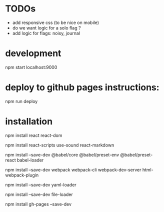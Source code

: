 * TODOs
- add responsive css (to be nice on mobile)
- do we want logic for a solo flag ?
- add logic for flags: noisy, journal
* development
npm start
localhost:9000
* deploy to github pages instructions:
npm run deploy
* installation
npm install react react-dom

npm install react-scripts use-sound react-markdown

npm install --save-dev @babel/core @babel/preset-env @babel/preset-react babel-loader

npm install --save-dev webpack webpack-cli webpack-dev-server html-webpack-plugin

npm install --save-dev yaml-loader

npm install --save-dev file-loader

npm install gh-pages --save-dev

